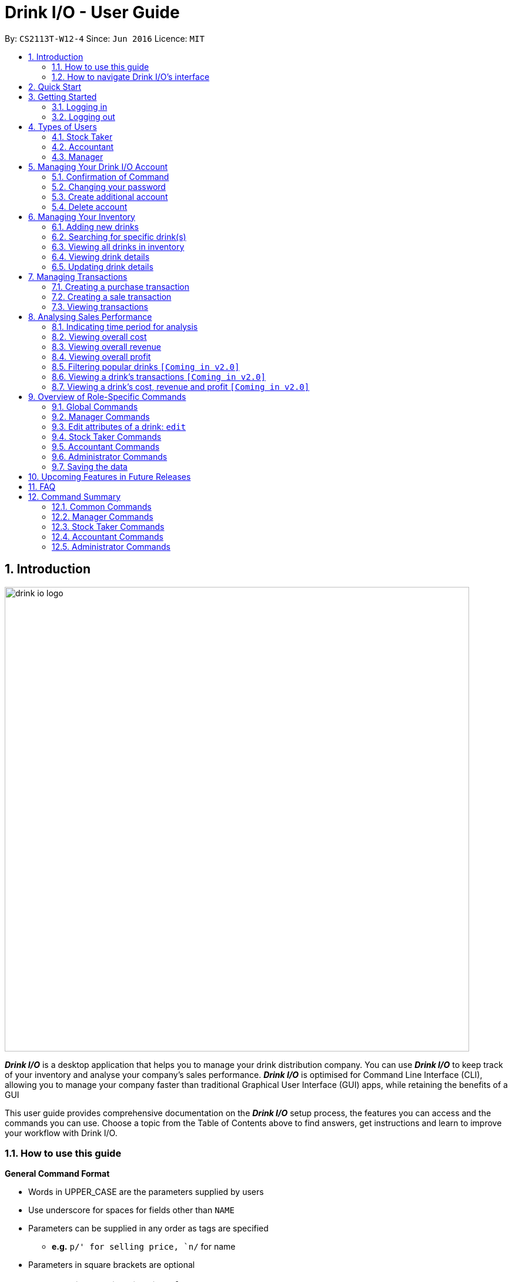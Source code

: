 :product_name : Drink I/O
= Drink I/O -  User Guide
:site-section: UserGuide
:toc:
:toc-title:
:toc-placement: preamble
:sectnums:
:imagesDir: images
:stylesDir: stylesheets
:xrefstyle: full
:experimental:
ifdef::env-github[]
:tip-caption: :bulb:
:note-caption: :information_source:
endif::[]
:repoURL: https://github.com/CS2113-AY1819S1-W12-4/main

By: `CS2113T-W12-4`      Since: `Jun 2016`      Licence: `MIT`

// Use sentence case for long titles e.g. "Updating item details". capitalise first letter if it is a short title ////


== Introduction
image::drink_io_logo.png[width="790"]

*[blue]#_Drink I/O_#* is a desktop application that helps you to manage your drink distribution company.
You can use *[blue]#_Drink I/O_#* to keep track of your inventory and analyse your company's sales performance.
*[blue]#_Drink I/O_#* is optimised for Command Line Interface (CLI), allowing you to manage your company
faster than traditional Graphical User Interface (GUI) apps, while retaining the benefits of a GUI

This user guide provides comprehensive documentation on the *[blue]#_Drink I/O_#* setup process, the features you can
access and the commands you can use. Choose a topic from the Table of Contents above to find answers,
get instructions and learn to improve your workflow with Drink I/O.

=== How to use this guide



====
*General Command Format*

* Words in UPPER_CASE are the parameters supplied by users
* Use underscore for spaces for fields other than `NAME`
* Parameters can be supplied in any order as tags are specified
** *e.g.* `p/' for selling price, `n/` for name
* Parameters in square brackets are optional
====



=== How to navigate Drink I/O's interface


image::uiguide.png[width="790"]


== Quick Start

.  Ensure you have Java version `9` or later installed in your Computer.
.  Download the latest `DrinkIO.jar` link:{repoURL}/releases[here].
.  Copy the file to the folder you want to use as the home folder for your Address Book.
.  Double-click the file to start the app. The GUI should appear in a few seconds.
.  Refer to <<login>> to login the product.
+
image::login_page_main.PNG[width="800"]
+
. After login in, the main window will appear as shown below.

+
image::Ui.png[width="790"]
+
.  Type the command in the command box and press kbd:[Enter] to execute it. +
e.g. typing *`help`* and pressing kbd:[Enter] will open the help window.
.  Some example commands you can try: +
<to be added>

////
* *`viewall`* : Shows a list of all the drinks stocked in the inventory, together with their prices.
* **`add` **`Coca Cola, Green Tea [2]` : Adds a transaction of 1 Coca Cola and 2 Green Tea.
* **`stock` **`Coca Cola 10` : Increases the stock quantity Coca Cola by 10 cans
* *`exit`* : Exits the app
////

.  Refer to <<Features>> for details of each command.

[[Features]]
== Getting Started

// tag::login[]
[[login]]
=== Logging in

Upon entering starting up the application, you will be met by the login page below:

image::login_page_main.PNG[width="800"]

To login, you can use either the CLI or GUI to input your `USERNAME` and `PASSWORD`.

*GUI Login*

. Enter your `USERNAME` and `PASSWORD` into the respective username and password fields

. Click on the kbd:[LOGIN] button

*CLI Login*

. Enter your `USERNAME` and `PASSWORD` into the terminal in this format

.. Format: `USERNAME` `PASSWORD`

. Press the kbd:[ENTER] key


[NOTE]
====
* User name and password are seperated with a single space when using CLI input
* Both username and password are single words. No spaces are allowed in username or password.
====
[.example]
====
[example-title]#Examples for CLI input:#

.Table List of user accounts at first launch or upon reset
|===
|User Name |Password |Authentication Level

|tester
|123
|ADMIN

|manager
|123
|MANAGER

|stocktaker
|123
|STOCKTAKER

|accountant
|123
|ACCOUNTANT
|===

====
[NOTE]
====
The example provided is a default login account for admins. This account is created only for testing purposes.
====

After successfully logging in, a confirmation message would be shown indicating your authentication level:

image::login_confirmation.PNG[width=""]


=== Logging out
Logging out of the application will bring you back to the login screen.

. To log out, enter the following command into the command bar

.. Command format: `logout`

. Press the kbd:[ENTER] key

//end::login[]
== Types of Users
In small-scale drink distribution companies, there are generally 3 critical roles and responsibilities to
keep the company running:

. Stock taker
. Accountant
. Manager

This is taken into account in *[blue]#_Drink I/O_#*. Each role has a different type of *[blue]#_Drink I/O_#*
account, and in a specific role, you can work with functions that are tailored to your role.

=== Stock Taker
As the stock taker is primarily in charge of updating inventory, the *Stock Taker* account has tailored
access to the inventory manager. See <<stocktaker-commandSummary>> for a summary of the commands that you can use
as a stock taker.

=== Accountant
The accountant has access to *[blue]#_Drink I/O_#*'s financial analysis tools in the *Accountant* account.
See <<accountant-commandSummary>> for a summary of the commands that you can use
as an accountant.

=== Manager
A manager has access to all of *[blue]#_Drink I/O_#*'s features and commands by using the *Manager* account.
See <<manager-commandSummary>> for a summary of the commands that you can use
as a manager.

//tag::account[]
== Managing Your {product_name} Account
*[blue]#_Drink I/O_#* has a login feature. This ensure that every user has to have an account before using the application.
Hence, it would increase the security of the application.

=== Confirmation of Command
When you enter command that will change the data storage, you will be prompted with a message as shown below:

image::Command_confirmation.PNG[width="400"]

If you have confirmed the command, key in y or Y to confirm.

=== Changing your password
When you receive an account from manager, you want to change the password to increase security.
Format: `changePassword o/[OLD_PASSWORD] n/[NEW_PASSWORD]`
[.example]
====
[example-title]#Examples for changePassword:#

* [example]#`changePassword o/123 n/1234`#

If password changes is successful, a message will be shown:

image::password_change_successful.PNG[width="300"]
====
=== Create additional account
As a [red]#manager# or [red]#administrator#, you want to create new account for new employee.

Format: `createAccount u/USER_NAME p/PASSWORD a/AUTHENTICATION_LEVEL`

`AUTHENTICATION_LEVEL` must be one of:

* `ADMIN`
* `MANAGER`
* `STOCKTAKER`
* `ACCOUNTANT`

[.example]
====
[example-title]#Examples for create new account:#

* [example]#`createAccount u/tester2 p/myPassword a/ADMIN`#

If create account is successful, a message will be shown:

image::create_new_account_successful.PNG[width="300"]
====
=== Delete account
As a [red]#manager# or [red]#administrator#, you might want to delete a account when it is no longer used.
Format: `deleteAccount u/USER_NAME`
[.example]
====
[example-title]#Examples for delete old account:#

* [example]#`deleteAccount u/tester`#

If delete account is successful, a message will be shown:

image::deleteAccount_successful.PNG[width="300"]
====

//end::account[]

//tag::manage[]

== Managing Your Inventory
The core feature of *[blue]#_Drink I/O_#* is to manage your company's inventory.
This includes the adding of drinks into the inventory, deleting, viewing their details
and updating these details.

In *[blue]#_Drink I/O_#*, each drink has a _unique_ name, a selling price, a cost price,
stock count and tags that allow you to classify the drink (e.g. soft drink, tea) and enter
any other information.

=== Adding new drinks
You can add new drinks into your inventory to let *[blue]#_Drink I/O_#* track them.

[TIP]
====
*_Summary_* +
*Command format*:
`add n/NAME p/SELLING_PRICE cp/COST_PRICE [t/TAG]...`

* `NAME` is the name of the drink you wish to record
** This name must be unique among the drinks recorded in *[blue]#_Drink I/O_#*
** Names are case-sensitive, and must contain only alphanumeric characters and spaces
* `SELLING_PRICE` is the default selling price of 1 carton of the drink
* `COST_PRICE` is the default cost price of 1 carton of the drink
** Prices must not be negative values, and should have at most 2 decimal places
* `TAG` is optional, and must contain only alphanumeric characters
** You can add any number of tags, including 0
====


*Step-by-Step Instructions* +
To enter a new drink into *[blue]#_Drink I/O_#*,

. Enter `add` into the command box
. Key in `n/`, followed by name of drink (`NAME`)
. Key in `p/`, followed by default selling price of 1 carton of the drink (`SELLING_PRICE`)
. Key in `cp/`, followed by default cost price of 1 carton of the drink (`COST_PRICE`)
. Press kbd:[enter]
. Confirm the command by entering `y` or `Y`
. Press kbd:[enter]
. Check whether the drink has been recorded successfully in the system
*  If you see the message "New drink added", followed by the drink's details that you entered,
 the drink has been successfully entered into *[blue]#_Drink I/O_#* +
** The drink will also appear at the bottom of the inventory list panel

*  If not, follow the instructions displayed in the message display pane, and re-enter the command +

[WARNING]
====
- The new drink you want to add must be have a unique name among the drinks in *[blue]#_Drink I/O_#*.
- The adding of the drink will fail if `SELLING_PRICE` or `COST_PRICE` are negative values.
====
//end::manage[]


// tag::find[]
=== Searching for specific drink(s)
Finds drinks which meet specific criteria depending on the input prefix.

[TIP]
====
*_Summary_* +
*Command format*: +
 `find n/` `KEYWORD [MORE_KEYWORDS]` +
 `find q/` `QUANTITY` +
 `find d/` `DATE`
====

==== Searching by drink name

You can search for specific drinks by name using this search function

Finds all drinks which names contain any of the given keywords. +
Format: `find n/KEYWORD [MORE_KEYWORDS]`

****
* The search is case insensitive. e.g `coke` will match `Coke`
* The order of the keywords does not matter. e.g. `Tea Green` will match `Green Tea`
* Only the drink name is searched.
* Only full words will be matched e.g. `Cok` will not match `Coke`
* Drinks matching at least one keyword will be returned (i.e. `OR` search). e.g. `Tea` will return `Green Tea`, `Milk Tea`
****

Examples:

* `find n/Tea` +
Returns `Milk Tea` and `Green Tea`
* `find n/Tea Milk Coke` +
Returns any drink having `Tea`, `Milk`, or `Coke` in their names

==== Searching by drink quantity

To find out which drinks in your drink company are in need of restocking, you can utilise this search function which will return the drinks with quantity less than or equal to the quantity input. +

Finds all drinks which have quantity less than or equal to the given quantity. +
Format: `find q/QUANTITY`

****
* Only numbers are allowed in the Quantity field
****

Examples:

* `find q/400` +
Returns `Coke` and `Green Tea` which have a quantity less than 400

==== Searching by batch import date
To find out which drinks have been in the warehouse for a long period of time you can utilise this search function which will return the drinks that have batches older than or have the same date as the date input. +

Find drinks which have batches that are older or have the same date as the given date. +
Format `find d/DATE`

****
* Date must be in either of the following formats:
** `DD/MM/YYYY`
** `D/MM/YYYY`
* Date must be an existing date in the calendar
** i.e. 30/02/2018 is a nonexistent date
* Even if a drink has only 1 batch that meets the requirements, it will be shown
****

Examples:

* `find d/02/11/2018` +
Returns all drinks which have batches imported on or before 2nd November 2018
* `find d/9/11/2018` +
Returns all drinks which have batches imported on or before 9th November 2018
// end::find[]

// tag::list[]
=== Viewing all drinks in inventory
To show the full list of drinks in the inventory list, use `list`.
This is especially useful after using a `find` command. +

[TIP]
====
*_Summary_* +
*Command format*: `list`
====

*Step-by-Step Instructions* +
To view all drinks in *[blue]#_Drink I/O_#*,

. Enter `list` into the command box
. Press kbd:[enter]
. You will see all the drinks listed in the inventory panel on the left of the interface.

Format: `list`
// end::list[]

// tag::viewDrinkDetails[]
=== Viewing drink details
To view further details of the drink such as its batches that are not displayed on the drink card panel, you can simply click on the relevant drink card to select it or use the select command.

Selects the drink identified by the index number used in the displayed drink list. +
Format: `select INDEX`

****
* Selects the drink and loads the Drink detail page and the batch list page of the drink at the specified `INDEX`.
* The index refers to the numbered bullet shown in the displayed drink list.
* The index *must be a positive integer* `1, 2, 3, ...`
****
// end::viewDrinkDetails[]

=== Updating drink details
You can change the cost price, selling price and tags of a drink. +
For even greater efficiency, *[blue]#_Drink I/O_#* allows you to edit the above fields simultaneously.
You can do this by specifying multiple fields to edit in a single command.

[TIP]
====
*_For power users_* +
You can update multiple fields at once by indicating multiple fields to edit in one command. +
*Command format*: `edit INDEX [cp/COST_PRICE] [p/SELLING_PRICE] [t/TAG]...`

* `INDEX` refers to the numbered bullet shown in the displayed drink list.
* You must specify at least one of the fields.
====

==== Updating cost price
*[blue]#_Drink I/O_#* allows you to change the cost price of a drink after adding it.

[TIP]
====
*_Summary_* +
*Command format*: `edit INDEX cp/COST_PRICE`

* `INDEX` refers to the numbered bullet shown in the displayed drink list.
====

*Step-by-Step Instructions* +
To edit the cost price of a drink in *[blue]#_Drink I/O_#*,

. Enter `edit` into the command box
. Enter the inventory list bullet number corresponding to the desired drink (`INDEX`)
. Key in `cp/`, followed by new cost price (`COST_PRICE`)
. Press kbd:[enter]
. Check whether the drink details have been edited successfully in the system
*  If you see the message "Edited drink", followed by the updated drink details,
 the drink's cost price has been successfully edited into *[blue]#_Drink I/O_#* +
** The drink's updated details will also be updated in the inventory list panel
*  If not, follow the instructions displayed in the message display pane, and re-enter the command +


==== Updating selling price
*[blue]#_Drink I/O_#* allows you to change the selling price of a drink after adding it.

[TIP]
====
*_Summary_* +
*Command format*: `edit INDEX p/SELLING_PRICE`

* `INDEX` refers to the numbered bullet shown in the displayed drink list.
====

*Step-by-Step Instructions* +
To edit the selling price of a drink in *[blue]#_Drink I/O_#*,

. Enter `edit` into the command box
. Enter the inventory list bullet number corresponding to the desired drink (`INDEX`)
. Key in `p/`, followed by new selling price (`SELLING_PRICE`)
. Press kbd:[enter]
. Check whether the drink details have been edited successfully in the system
*  If you see the message "Edited drink", followed by the updated drink details,
 the drink's cost price has been successfully edited into *[blue]#_Drink I/O_#* +
** The drink's updated details will also be updated in the inventory list panel
*  If not, follow the instructions displayed in the message display pane, and re-enter the command +

==== Updating tags
*[blue]#_Drink I/O_#* allows you to change the optional tags of a drink after adding it.

[TIP]
====
*_Summary_* +
*Command format*: `edit INDEX t/TAG...` +

* `INDEX` refers to the numbered bullet shown in the displayed drink list.
* You may enter any number of tags, including 0. To clear tags, enter `t/`.
====

*Step-by-Step Instructions* +
To edit the tags of a drink in *[blue]#_Drink I/O_#*,

. Enter `edit` into the command box
. Enter the inventory list bullet number corresponding to the desired drink (`INDEX`)
. Key in `t/`, followed by new tag (`TAG`)
* If you wish to clear tags, enter only `t/`
* You may enter multiple tags. An example to do so: `t/TAG_1 t/TAG_2`
. Press kbd:[enter]
. Check whether the drink details have been edited successfully in the system
*  If you see the message "Edited drink", followed by the updated drink details,
 the drink's cost price has been successfully edited into *[blue]#_Drink I/O_#* +
** The drink's updated details will also be updated in the inventory list panel
*  If not, follow the instructions displayed in the message display pane, and re-enter the command +

[NOTE]
====
Editing the tags will replace _all_ existing tags of the drink with the new specified tags.
====


// tag::transactions[]
== Managing Transactions
To manage the purchases and sales of drinks, you can record them into *[blue]#_Drink I/O_#*,
and let *[blue]#_Drink I/O_#* handle the updating of the inventory for you in real-time.
These transactions also facilitate financial analyses (see <<Analysing Sales Performance>>).


=== Creating a purchase transaction
When you make a purchase, you can increase your stocks by entering a purchase transaction.

[TIP]
====
*_Summary_* +
*Command format*:
`buy n/NAME q/QUANTITY`

* `NAME` is the name of the drink you are entering a transaction for
** The desired drink must be recorded in *[blue]#_Drink I/O_#*
** The name entered is case-sensitive
* `QUANTITY` is the number of cartons of drink that you are transacting

====
*Step-by-Step Instructions* +
To record a purchase transaction,

. Enter `buy` into the command box
. Key in `n/`, followed by name of drink (`NAME`)
. Key in `q/`, followed by quantity purchased (`QUANTITY`)
. Press kbd:[enter]
. Confirm the command by entering `y` or `Y`
. Press kbd:[enter]
. Check whether the transaction has been recorded successfully
-  If you see the message "Purchase transaction recorded!", followed by the transaction details,
 the transaction had been successfully entered into *[blue]#_Drink I/O_#* +
 ** The transaction will also appear at the bottom of the transaction list panel
-  If not, follow the instructions displayed in the message display pane, and re-enter the command +

[WARNING]
====
The drink you want to transact must be recorded in *[blue]#_Drink I/O_#*. The drink name is _case-sensitive_.
Otherwise, you will see the message "The drink entered does not exist in the inventory list", and
the transaction will not be entered into the system.
====


=== Creating a sale transaction
When you make a sale, you can decrease your stocks by entering a sale transaction.

[TIP]
====
*_Summary_* +
*Command format*:
`sell n/NAME q/QUANTITY` +

* `NAME` is the name of the drink you are entering a transaction for
** The desired drink must be recorded in *[blue]#_Drink I/O_#*
** The name entered is case-sensitive
* `QUANTITY` is the number of cartons of drink that you are transacting
** Quantity must not exceed current stock

====
*Step-by-Step Instructions* +
To record a sale transaction,

. Enter `sell` into the command box
. Key in `n/`, followed by name of drink (`NAME`)
. Key in `q/`, followed by quantity transacted in sale (`QUANTITY`)
. Press kbd:[enter]
. Confirm the command by entering `y` or `Y`
. Press kbd:[enter]
. Check whether the transaction has been recorded successfully,
* If you see the message "Sale transaction recorded!", followed by the transaction details,
 the transaction had been successfully entered into *[blue]#_Drink I/O_#*
** The transaction will also appear at the bottom of the transaction list panel
* If not, follow the instructions displayed in the message display pane, and re-enter the command +

[WARNING]
====
- The drink you want to transact must be recorded in *[blue]#_Drink I/O_#*. The drink name is _case-sensitive_.
Otherwise, you will see the message "The drink entered does not exist in the inventory list", and
the transaction will not be entered into the system.
- The recording will fail if `QUANTITY` is more than the available stock in *[blue]#_Drink I/O_#*.
====

// end::transactions[]

=== Viewing transactions
You can view all the transactions entered into *[blue]#_Drink I/O_#* to verify their accuracy.

[TIP]
====
*_Summary_* +
*Command format*:
`viewTrans`
====

*Step by Step Instructions* +
To view all transactions entered,

. Enter `viewTrans` into the command box
. Press kbd:[enter]

You will see a list of all transactions displayed in the transactions panel.


// tag::analysis[]
== Analysing Sales Performance
*[blue]#_Drink I/O_#* can calculate the overall cost, revenue and profit aggregated across all drinks,
for various periods based on your list of transactions.


=== Indicating time period for analysis
You can indicate the time period for the analysis of overall sales figures.

[TIP]
====
*_Summary_* +
*Time period parameters*:

* Current day: (none)
* Past 7 days (including current day): `-w`
* Past 30 days (including current day): `-m`
====

The time periods available are:

* within the current day
* within the week (including current day)
* within 30 days (including current day)

To indicate the time periods desired in your analysis, append one of the following period parameters to the end of the command:

* `-w` for a period of a week
* `-m` for a period of 30 days

No parameter is required for analysis in the period of a day.
See <<Viewing overall cost>> for concrete usage examples and step-by-step instructions.

=== Viewing overall cost
You can check the total costs incurred by your company, over a specified period.

[TIP]
====
*_Summary_* +
*Command format*:
`costs [PERIOD_PARAMETER]`

* `[PERIOD_PARAMETER]` is the parameter indicating the time period for analyses.
** It can be one of: (none), `-w` or `-m`
====

*Step by Step Instructions* +

* To view the total costs incurred within the *current day*:
. Enter `costs` into the command box
. Press kbd:[enter]

You should see the value of the total costs displayed in the results panel.


* To view the total costs incurred within the *past 7 days* (inclusive of current day):
. Enter `costs -w` into the command box
. Press kbd:[enter]

You should see the value of the total costs incurred over the week displayed in the results panel.

* To view the total costs incurred within the *past 30 days* (inclusive of current day):
. Enter `costs -m` into the command box
. Press kbd:[enter]


You should see the value of the total costs incurred over the past 30 days displayed in the results panel.
The transactions list will also show the relevant transactions included in the analysis.

// insert picture

=== Viewing overall revenue
You can check the total revenue earned by your company, over a specified period.

[TIP]
====
*_Summary_* +
*Command format*:
`revenue [PERIOD_PARAMETER]`

* `[PERIOD_PARAMETER]` is the parameter indicating the time period for analyses.
** It can be one of: (none), `-w` or `-m`
====

*Step by Step Instructions* +
To view the total revenue earned,

. Enter `revenue` into the command box
. Append a desired period parameter
 * e.g. `-w`, `-m` (see <<Indicating time period for analysis>>)
. Press kbd:[enter]

You should see the value of the total revenue earned in the specified period displayed in the results panel.
The transactions list will also show the relevant transactions included in the analysis.

// insert picture

=== Viewing overall profit
You can check the total profit earned by your company, over a specified period.

[TIP]
====
*_Summary_* +
*Command format*:
`profit [PERIOD_PARAMETER]`

* `[PERIOD_PARAMETER]` is the parameter indicating the time period for analyses.
** It can be one of: (none), `-w` or `-m`
====

*Step by Step Instructions* +
To view the total profit earned,

. Enter `profit` into the command box
. Append a desired period parameter
 * e.g. `-w`, `-m` (see <<Indicating time period for analysis>>)
. Press kbd:[enter]

You should see the value of the total profit earned displayed in the results panel.
The transactions list will also show the relevant transactions included in the analysis.

// insert picture

// end::analysis[]

=== Filtering popular drinks `[Coming in v2.0]`
=== Viewing a drink's transactions `[Coming in v2.0]`
=== Viewing a drink's cost, revenue and profit `[Coming in v2.0]`


== Overview of Role-Specific Commands

====
*General Command Format*

* Words in UPPER_CASE are the parameters supplied by users
* Use underscore for spaces for fields other than `NAME`
* Parameters can be supplied in any order as tags are specified
** *e.g.* `p/` for selling price, `n/` for name
* Parameters in square brackets are optional
====

=== Global Commands

==== Exiting Program: `exit`
Exits program.
Format: `exit`

==== Viewing help : `help`
View help for respective users
Format: `help`

==== Change password: `changePassword`
Change password of the current account
Format: `changePassword o/OLD_PASSWORD n/NEW_PASSWORD`
[NOTE]
====
This enables the user to change their password after manager create a default account.
====

==== List all drinks: `list`
Lists all the drinks in the inventory.
Format: `list`

==== View all transactions: `viewTrans`
Lists all the transactions.
Format: `viewTrans`


[#manager-commandSummary]
=== Manager Commands

==== Viewing Help: `help`
Shows available commands with brief description of what a manager can do.
Format: `help`

==== Add new drink into inventory: `add`
Add a new drink to the drink inventory.
	Format: `add n/DrinkItem p/DEFAULT_SELLING_PRICE cp/DEFAULT_COST_PRICE`
[NOTE]
====
All the drinks added will be in a predefined list. As such, stock taker only able to add batches that is in this predefined list.
====

=== Edit attributes of a drink: `edit`
Edits the cost price, selling price and tags of a drink.
Format: `edit INDEX [cp/COST_PRICE] [p/SELLING_PRICE] [t/TAG]...` +
One or more of the parameters must be included in the command.

[#stocktaker-commandSummary]
=== Stock Taker Commands

==== Viewing Help: `help`
Shows available commands with brief description of what a stock taker can do.
Format: `help`

==== Increase stock of a drink: `buy`
Records purchase of a drink. +
	Format: `buy n/DRINK_NAME q/QUANTITY_PURCHASED` +
Examples:

* `buy n/coca cola q/12`

[NOTE]
====
DRINK_NAME is predefined by manager, so an alert message will appear if the drink name is not in the predefined list.
In addition, drink name is *case-sensitive*.
====

==== Decrease stock of a drink: `sell`
Record sale of a drink. +
Format: `sell n/DRINK_NAME  q/QUANTITY_SOLD` +
Examples:

* `sell n/coca cola q/15`

[NOTE]
====
* DRINK_NAME is predefined by manager, so an alert message will appear if the drink name is
not in the inventory list
* Quantity sold cannot be more than stock. Otherwise, a warning message will be shown.
====

[#accountant-commandSummary]
=== Accountant Commands

==== Viewing Help: `help`
Shows available commands with brief description of what the accountant account can do. +
    Format: `help`

==== Get the total profit of the company over specified periods: `profit`
View the total profit earned in time periods of a day, 7 days and 30 days (including current day).
	Format: `profit`

[NOTE]
====
To view profit earned up to now in the current day, no parameters are used. i.e. just `profit`
To view profit earned in last 7 days, append `-w`
To view profit earned in last 30 days, append `-m`
====

==== Get the total revenue of the company over specified periods: `revenue`
View the total revenue earned in time periods of a day, 7 days and 30 days (including current day).
	Format: `revenue`

[NOTE]
====
To view revenue earned up to now in the current day, no parameters are used. i.e. just `profit`
To view revenue earned in last 7 days, append `-w`
To view revenue earned in last 30 days, append `-m`
====

==== Get the total costs of the company over specified periods: `costs`
View the total costs incurred in time periods of a day, 7 days and 30 days (including current day).
	Format: `costs`

[NOTE]
====
To view costs earned up to now in the current day, no parameters are used. i.e. just `profit`
To view costs earned in last 7 days, append `-w`
To view costs earned in last 30 days, append `-m`
====


==== Get the quantities of each drink item sold over specified periods: `sales` `[Coming in v2.0]`
View the sales number of each drink item in a period specified by the starting date and ending date.
	Format: `sales STARTING_DATE ENDING_DATE`

==== Get the trend of cost of every drink over specified periods: `drinkcosts` `[Coming in v2.0]`
View the variation tendency of the cost of every ingredient in a period specified by the starting date and ending date.
	Format: `drinkcost STARTING_DATE ENDING_DATE`


////
==== Clearing all entries : `clear`

Clears all data from the inventory. +
Format: `clear`
////
==== Exiting the program : `exit`

Exits the program. +
Format: `exit`

=== Administrator Commands
==== Creating an account: `createAccount`
Creates a new Drink I/O account.
    Format: `createAccount u/USER_NAME p/PASSWORD a/AUTHENTICATION_LEVEL`


=== Saving the data

*[blue]#_Drink I/O_#* data is saved in the hard disk automatically after any command that changes the drinks data
or updates the transactions. +
There is no need to save manually.


== Upcoming Features in Future Releases


== FAQ

*Q*: How do I transfer my data to another computer? +
*A*: Install *[blue]#_Drink I/O_#* in the other computer. Overwrite the empty data file *[blue]#_Drink I/O_#* creates
with the file that contains the data of your previous *[blue]#_Drink I/O_#* folder.

== Command Summary
=== Common Commands

* *logout* : `logout`
* *exit* : `exit`
* *help* : `help`
* *change password* : `changePassword o/OLD_PASSWORD n/NEW_PASSWORD`
* *find* : `find n/KEYWORD [MORE_KEYWORDS]` , `find q/QUANTITY` , `find d/DATE` +
e.g. `find n/Coke` , `find q/300` , `find 01/11/2018`
* *List* : `list`
* *Select* : `select INDEX` +
e.g. `select 2`

////
* *view stock by Name* : `view [-d] [n/Drink_NAME] [-b]`
* *view stock by quantity* : `quantity [-d] [n/Drink_NAME] [-b] [t/tag]`
* *view stock by import date* : `importDate [-d] INGREDIENT_NAME`
////

=== Manager Commands

* *add new item* : `add n/DRINK_NAME p/DEFAULT_SELLING_PRICE cp/DEFAULT_COST_PRICE`
//* *view history* : `history START_DATE END_DATE`
* *create account* : `createAccount u/USER_NAME p/PASSWORD a/AUTHENTICATION_LEVEL`
* *delete account* : `deleteAccount u/USER_NAME`

=== Stock Taker Commands

* *increase quantity of stock* : `buy n/DRINK_NAME q/QUANTITY`
* *decrease quantity of stock* : `sell n/DRINK_NAME q/QUANTITY`

=== Accountant Commands

* *get total profit* : `profit`
* *get total costs* : `analyseCosts`
* *view transactions* : `viewTrans`
//* *sale of item* : `sales`
//* *cost of item* : `costs`
//* *view cost trend* : `viewcost`
//* *edit current cost* : `editcost`

=== Administrator Commands
* *create account* : `createAccount u/USER_NAME p/PASSWORD a/AUTHENTICATION_LEVEL`
